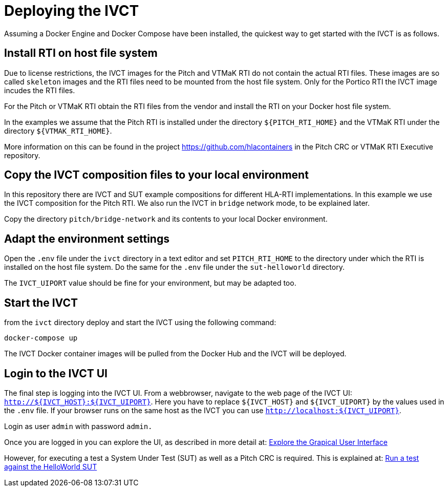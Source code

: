 = Deploying the IVCT

Assuming a Docker Engine and Docker Compose have been installed, the quickest way to get started with the IVCT is as follows.

== Install RTI on host file system

Due to license restrictions, the IVCT images for the Pitch and VTMaK RTI do not contain the actual RTI files. These images are so called `skeleton` images and the RTI files need to be mounted from the host file system. Only for the Portico RTI the IVCT image incudes the RTI files.

For the Pitch or VTMaK RTI obtain the RTI files from the vendor and install the RTI on your Docker host file system.

In the examples we assume that the Pitch RTI is installed under the directory `${PITCH_RTI_HOME}` and the VTMaK RTI under the directory `${VTMAK_RTI_HOME}`.

More information on this can be found in the project https://github.com/hlacontainers in the Pitch CRC or VTMaK RTI Executive repository.

== Copy the IVCT composition files to your local environment

In this repository there are IVCT and SUT example compositions for different HLA-RTI implementations. In this example we use the IVCT composition for the Pitch RTI. We also run the IVCT in `bridge` network mode, to be explained later.

Copy the directory `pitch/bridge-network` and its contents to your local Docker environment.

== Adapt the environment settings

Open the `.env` file under the `ivct` directory in a text editor and set `PITCH_RTI_HOME` to the directory under which the RTI is installed on the host file system.
Do the same for the `.env` file under the `sut-helloworld` directory.

The `IVCT_UIPORT` value should be fine for your environment, but may be adapted too.

== Start the IVCT

from the `ivct` directory deploy and start the IVCT using the following command:

 docker-compose up

The IVCT Docker container images will be pulled from the Docker Hub and the IVCT will be deployed.

== Login to the IVCT UI

The final step is logging into the IVCT UI. From a webbrowser, navigate to the web page of the IVCT UI: `http://${IVCT_HOST}:${IVCT_UIPORT}`. Here you have to replace `${IVCT_HOST}` and `${IVCT_UIPORT}` by the values used in the `.env` file. If your browser runs on the same host as the IVCT you can use `http://localhost:${IVCT_UIPORT}`.

Login as user `admin` with password `admin.`

Once you are logged in you can explore the UI, as described in more detail at: <<IVCT-GettingStarted-Graphical-User-Interface#,Explore the Grapical User Interface>>

However, for executing a test a System Under Test (SUT) as well as a Pitch CRC is required. This is explained at: <<IVCT-GettingStarted-HelloWorld#,Run a test against the HelloWorld SUT>>
